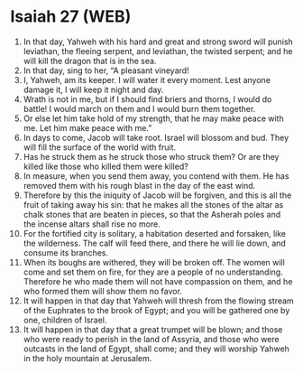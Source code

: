 * Isaiah 27 (WEB)
:PROPERTIES:
:ID: WEB/23-ISA27
:END:

1. In that day, Yahweh with his hard and great and strong sword will punish leviathan, the fleeing serpent, and leviathan, the twisted serpent; and he will kill the dragon that is in the sea.
2. In that day, sing to her, “A pleasant vineyard!
3. I, Yahweh, am its keeper. I will water it every moment. Lest anyone damage it, I will keep it night and day.
4. Wrath is not in me, but if I should find briers and thorns, I would do battle! I would march on them and I would burn them together.
5. Or else let him take hold of my strength, that he may make peace with me. Let him make peace with me.”
6. In days to come, Jacob will take root. Israel will blossom and bud. They will fill the surface of the world with fruit.
7. Has he struck them as he struck those who struck them? Or are they killed like those who killed them were killed?
8. In measure, when you send them away, you contend with them. He has removed them with his rough blast in the day of the east wind.
9. Therefore by this the iniquity of Jacob will be forgiven, and this is all the fruit of taking away his sin: that he makes all the stones of the altar as chalk stones that are beaten in pieces, so that the Asherah poles and the incense altars shall rise no more.
10. For the fortified city is solitary, a habitation deserted and forsaken, like the wilderness. The calf will feed there, and there he will lie down, and consume its branches.
11. When its boughs are withered, they will be broken off. The women will come and set them on fire, for they are a people of no understanding. Therefore he who made them will not have compassion on them, and he who formed them will show them no favor.
12. It will happen in that day that Yahweh will thresh from the flowing stream of the Euphrates to the brook of Egypt; and you will be gathered one by one, children of Israel.
13. It will happen in that day that a great trumpet will be blown; and those who were ready to perish in the land of Assyria, and those who were outcasts in the land of Egypt, shall come; and they will worship Yahweh in the holy mountain at Jerusalem.
